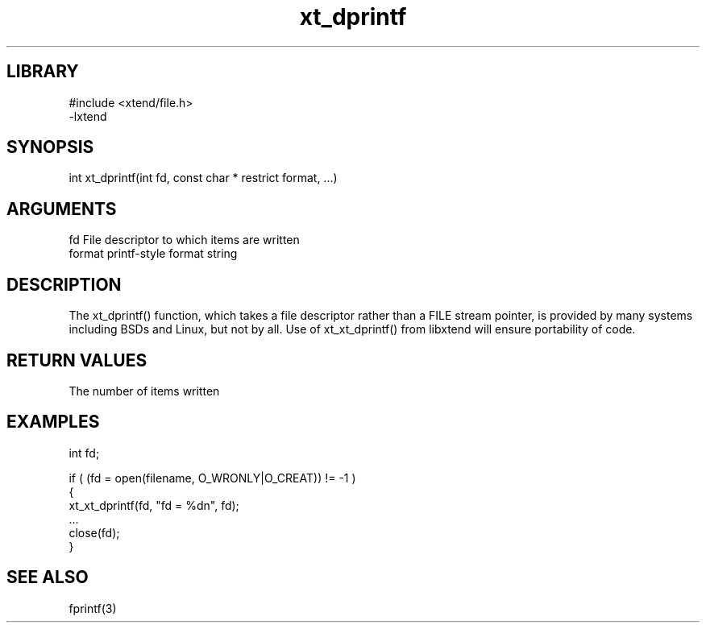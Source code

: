 \" Generated by c2man from xt_dprintf.c
.TH xt_dprintf 3

.SH LIBRARY
\" Indicate #includes, library name, -L and -l flags
.nf
.na
#include <xtend/file.h>
-lxtend
.ad
.fi

\" Convention:
\" Underline anything that is typed verbatim - commands, etc.
.SH SYNOPSIS
.PP
.nf
.na
int     xt_dprintf(int fd, const char * restrict format, ...)
.ad
.fi

.SH ARGUMENTS
.nf
.na
fd      File descriptor to which items are written
format  printf-style format string
...     Additional arguments depending on format
.ad
.fi

.SH DESCRIPTION

The xt_dprintf() function, which takes a file descriptor rather
than a FILE stream pointer, is provided by many systems including
BSDs and Linux, but not by all.  Use of xt_xt_dprintf() from
libxtend will ensure portability of code.

.SH RETURN VALUES

The number of items written

.SH EXAMPLES
.nf
.na

int     fd;

if ( (fd = open(filename, O_WRONLY|O_CREAT)) != -1 )
{
    xt_xt_dprintf(fd, "fd = %dn", fd);
    ...
    close(fd);
}
.ad
.fi

.SH SEE ALSO

fprintf(3)

